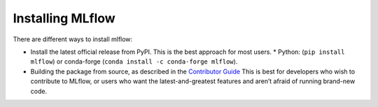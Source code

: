 =================
Installing MLflow
=================

There are different ways to install mlflow:

* Install the latest official release from PyPI. This is the best approach for most users.
  * Python: (``pip install mlflow``) or conda-forge
  (``conda install -c conda-forge mlflow``).
* Building the package from source, as described in the `Contributor Guide <https://github.com/mlflow/mlflow/blob/master/CONTRIBUTING.rst.>`_
  This is best for developers who wish to contribute to MLflow, or users who want the latest-and-greatest features and aren’t afraid of running brand-new code.
